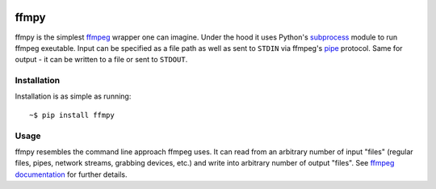.. image:: https://img.shields.io/pypi/v/ffmpy.svg
    :target: https://pypi.python.org/pypi/ffmpy
    :alt: Latest version

.. image:: https://img.shields.io/travis/Ch00k/ffmpy.svg
    :target: https://travis-ci.org/Ch00k/ffmpy
    :alt: Travis-CI


ffmpy
=====
ffmpy is the simplest `ffmpeg <http://ffmpeg.org/>`_ wrapper one can imagine. Under the hood it uses Python's `subprocess <https://docs.python.org/2/library/subprocess.html>`_ module to run ffmpeg exeutable. Input can be specified as a file path as well as sent to ``STDIN`` via ffmpeg's `pipe <https://www.ffmpeg.org/ffmpeg-protocols.html#pipe>`_ protocol. Same for output - it can be written to a file or sent to ``STDOUT``.

Installation
------------
Installation is as simple as running::

    ~$ pip install ffmpy

Usage
-----
ffmpy resembles the command line approach ffmpeg uses. It can read from an arbitrary number of input "files" (regular files, pipes, network streams, grabbing devices, etc.) and write into arbitrary number of output "files". See `ffmpeg documentation <https://ffmpeg.org/ffmpeg.html#Synopsis>`_ for further details.
